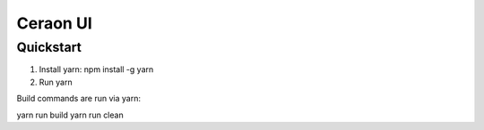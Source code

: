 ===============================
Ceraon UI
===============================

Quickstart
----------

1. Install yarn: npm install -g yarn
2. Run yarn

Build commands are run via yarn:

yarn run build
yarn run clean
